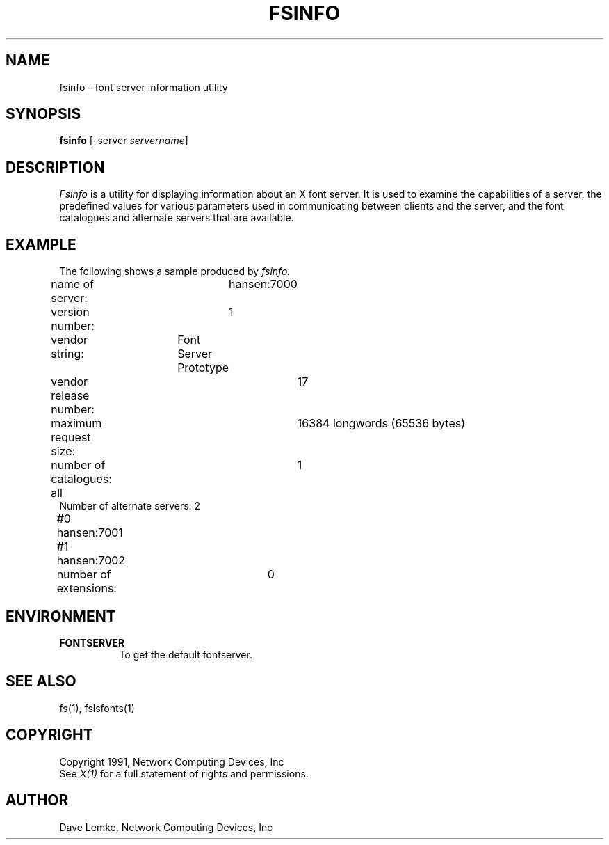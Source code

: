 .\" $XConsortium: fsinfo.man,v 1.2 93/08/02 11:13:01 gildea Exp $
.\" $NCDId: @(#)fsinfo.man,v 4.2 1991/06/27 18:31:36 lemke Exp $
.TH FSINFO 1 "Release 6" "X Version 11"
.SH NAME
fsinfo \- font server information utility
.SH SYNOPSIS
.B "fsinfo"
[\-server \fIservername\fP]
.SH DESCRIPTION
.PP
.I Fsinfo
is a utility for displaying information about an X font server.  It is used to 
examine the
capabilities of a server, the predefined values for various parameters used
in communicating between clients and the server, and the font catalogues
and alternate servers that are available.
.SH EXAMPLE
.PP
The following shows a sample produced by
.I fsinfo.
.PP
.nf
name of server:	hansen:7000
version number:	1
vendor string:	Font Server Prototype
vendor release number:	17
maximum request size:	16384 longwords (65536 bytes)
number of catalogues:	1
	all
Number of alternate servers: 2
    #0	hansen:7001
    #1	hansen:7002
number of extensions:	0
.fi

.SH ENVIRONMENT
.PP
.TP 8
.B FONTSERVER
To get the default fontserver.
.SH "SEE ALSO"
fs(1), fslsfonts(1)
.SH COPYRIGHT
Copyright 1991, Network Computing Devices, Inc
.br
See \fIX(1)\fP for a full statement of rights and permissions.
.SH AUTHOR
Dave Lemke, Network Computing Devices, Inc
